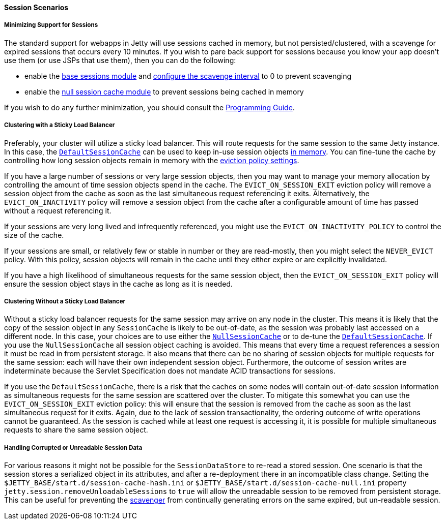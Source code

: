 //
// ========================================================================
// Copyright (c) 2021 Mort Bay Consulting Pty Ltd and others.
//
// This program and the accompanying materials are made available under the
// terms of the Eclipse Public License v. 2.0 which is available at
// https://www.eclipse.org/legal/epl-2.0, or the Apache License, Version 2.0
// which is available at https://www.apache.org/licenses/LICENSE-2.0.
//
// SPDX-License-Identifier: EPL-2.0 OR Apache-2.0
// ========================================================================
//

[[og-session-usecases]]
==== Session Scenarios

===== Minimizing Support for Sessions

The standard support for webapps in Jetty will use sessions cached in memory, but not persisted/clustered, with a scavenge for expired sessions that occurs every 10 minutes.
If you wish to pare back support for sessions because you know your app doesn't use them (or use JSPs that use them), then you can do the following:

* enable the xref:og-session-base[base sessions module] and xref:og-session-base[configure the scavenge interval] to 0 to prevent scavenging
* enable the xref:og-session-cache-null[null session cache module] to prevent sessions being cached in memory

If you wish to do any further minimization, you should consult the xref:{prog-guide}#pg-server-session[Programming Guide].

===== Clustering with a Sticky Load Balancer

Preferably, your cluster will utilize a sticky load balancer.
This will route requests for the same session to the same Jetty instance.
In this case, the xref:og-session-cache-hash[`DefaultSessionCache`] can be used to keep in-use session objects xref:og-session-cache-hash[in memory].
You can fine-tune the cache by controlling how long session objects remain in memory with the xref:og-session-cache-hash[eviction policy settings].

If you have a large number of sessions or very large session objects, then you may want to manage your memory allocation by controlling the amount of time session objects spend in the cache.
The `EVICT_ON_SESSION_EXIT` eviction policy will remove a session object from the cache as soon as the last simultaneous request referencing it exits.
Alternatively, the `EVICT_ON_INACTIVITY` policy will remove a session object from the cache after a configurable amount of time has passed without a request referencing it.

If your sessions are very long lived and infrequently referenced, you might use the `EVICT_ON_INACTIVITY_POLICY` to control the size of the cache.

If your sessions are small, or relatively few or stable in number or they are read-mostly, then you might select the `NEVER_EVICT` policy.
With this policy, session objects will remain in the cache until they either expire or are explicitly invalidated.

If you have a high likelihood of simultaneous requests for the same session object, then the `EVICT_ON_SESSION_EXIT` policy will ensure the session object stays in the cache as long as it is needed.

===== Clustering Without a Sticky Load Balancer

Without a sticky load balancer requests for the same session may arrive on any node in the cluster.
This means it is likely that the copy of the session object in any `SessionCache` is likely to be out-of-date, as the session was probably last accessed on a different node.
In this case, your choices are to use either the xref:og-session-cache-null[`NullSessionCache`] or to de-tune the xref:og-session-cache-hash[`DefaultSessionCache`].
If you use the `NullSessionCache` all session object caching is avoided.
This means that every time a request references a session it must be read in from persistent storage.
It also means that there can be no sharing of session objects for multiple requests for the same session: each will have their own independent session object.
Furthermore, the outcome of session writes are indeterminate because the Servlet Specification does not mandate ACID transactions for sessions.

If you use the `DefaultSessionCache`, there is a risk that the caches on some nodes will contain out-of-date session information as simultaneous requests for the same session are scattered over the cluster.
To mitigate this somewhat you can use the `EVICT_ON_SESSION_EXIT` eviction policy: this will ensure that the session is removed from the cache as soon as the last simultaneous request for it exits.
Again, due to the lack of session transactionality, the ordering outcome of write operations cannot be guaranteed.
As the session is cached while at least one request is accessing it, it is possible for multiple simultaneous requests to share the same session object.

===== Handling Corrupted or Unreadable Session Data

For various reasons it might not be possible for the `SessionDataStore` to re-read a stored session.
One scenario is that the session stores a serialized object in its attributes, and after a re-deployment there in an incompatible class change.
Setting the `$JETTY_BASE/start.d/session-cache-hash.ini` or `$JETTY_BASE/start.d/session-cache-null.ini` property `jetty.session.removeUnloadableSessions` to `true` will allow the unreadable session to be removed from persistent storage.
This can be useful for preventing the xref:og-session-base-scavenge[scavenger] from continually generating errors on the same expired, but un-readable session.
